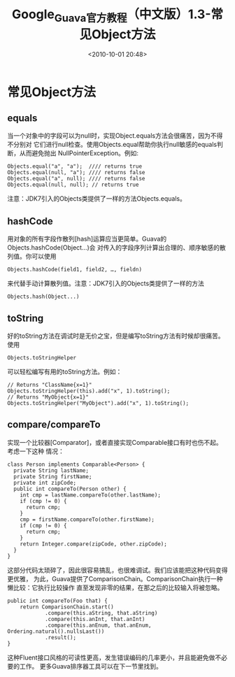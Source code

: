 # -*- org -*-
# -*- encoding: utf-8 -*-
#+TITLE: Google_Guava官方教程（中文版）1.3-常见Object方法
#+FILETAGS: reprint
#+date: <2010-10-01 20:48>
#+OPTIONS: ^:nil num:nil toc:t

* 常见Object方法
** equals
当一个对象中的字段可以为null时，实现Object.equals方法会很痛苦，因为不得不分别对
它们进行null检查。使用Objects.equal帮助你执行null敏感的equals判断，从而避免抛出
NullPointerException。例如:
#+BEGIN_EXAMPLE
Objects.equal("a", "a");  //// returns true
Objects.equal(null, "a"); //// returns false
Objects.equal("a", null); //// returns false
Objects.equal(null, null); // returns true
#+END_EXAMPLE

注意：JDK7引入的Objects类提供了一样的方法Objects.equals。

** hashCode
用对象的所有字段作散列[hash]运算应当更简单。Guava的Objects.hashCode(Object...)会
对传入的字段序列计算出合理的、顺序敏感的散列值。你可以使用
: Objects.hashCode(field1, field2, …, fieldn)
来代替手动计算散列值。注意：JDK7引入的Objects类提供了一样的方法
: Objects.hash(Object...)
** toString
好的toString方法在调试时是无价之宝，但是编写toString方法有时候却很痛苦。使用
: Objects.toStringHelper
可以轻松编写有用的toString方法。例如：
#+BEGIN_EXAMPLE
// Returns "ClassName{x=1}"
Objects.toStringHelper(this).add("x", 1).toString();
// Returns "MyObject{x=1}"
Objects.toStringHelper("MyObject").add("x", 1).toString();
#+END_EXAMPLE

** compare/compareTo
实现一个比较器[Comparator]，或者直接实现Comparable接口有时也伤不起。考虑一下这种
情况：
#+BEGIN_EXAMPLE
class Person implements Comparable<Person> {
  private String lastName;
  private String firstName;
  private int zipCode;
  public int compareTo(Person other) {
    int cmp = lastName.compareTo(other.lastName);
    if (cmp != 0) {
      return cmp;
    }
    cmp = firstName.compareTo(other.firstName);
    if (cmp != 0) {
      return cmp;
    }
    return Integer.compare(zipCode, other.zipCode);
  }
}
#+END_EXAMPLE


这部分代码太琐碎了，因此很容易搞乱，也很难调试。我们应该能把这种代码变得更优雅，
为此，Guava提供了ComparisonChain。ComparisonChain执行一种懒比较：它执行比较操作
直至发现非零的结果，在那之后的比较输入将被忽略。
#+BEGIN_EXAMPLE
 public int compareTo(Foo that) {
     return ComparisonChain.start()
             .compare(this.aString, that.aString)
             .compare(this.anInt, that.anInt)
             .compare(this.anEnum, that.anEnum, Ordering.natural().nullsLast())
             .result();
 }
#+END_EXAMPLE

这种Fluent接口风格的可读性更高，发生错误编码的几率更小，并且能避免做不必要的工作。
更多Guava排序器工具可以在下一节里找到。
